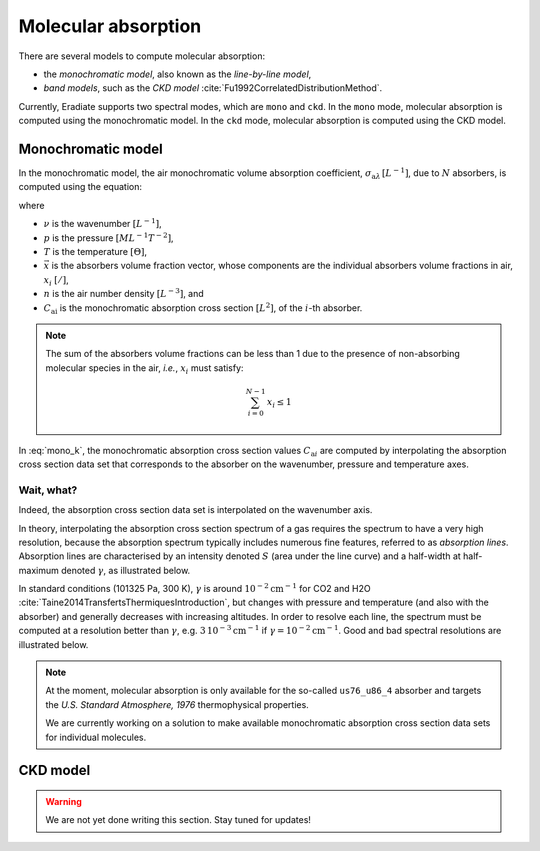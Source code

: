 .. _sec-atmosphere-molecular-absorption:

Molecular absorption
====================

There are several models to compute molecular absorption:

* the *monochromatic model*, also known as the *line-by-line model*,
* *band models*, such as the *CKD model* :cite:`Fu1992CorrelatedDistributionMethod`.

Currently, Eradiate supports two spectral modes, which are ``mono`` and ``ckd``.
In the ``mono`` mode, molecular absorption is computed using the monochromatic model.
In the ``ckd`` mode, molecular absorption is computed using the CKD model.

Monochromatic model
-------------------

In the monochromatic model, the air monochromatic volume absorption coefficient,
:math:`\sigma_{\mathrm a \lambda} \, [L^{-1}]`,
due to :math:`N` absorbers, is computed using the equation:

.. math::
   :label: mono_k

   \sigma_{\mathrm{a} \lambda} (\nu, p, T, \vec{x}) = \sum_{i=0}^{N-1} \, x_i \, n \,
   C_{\mathrm{a}i}(\nu, p, T, \vec{x})

where

* :math:`\nu` is the wavenumber :math:`[L^{-1}]`,
* :math:`p` is the pressure :math:`[ML^{-1}T^{-2}]`,
* :math:`T` is the temperature :math:`[\Theta]`,
* :math:`\vec{x}` is the absorbers volume fraction vector, whose components are
  the individual absorbers volume fractions in air, :math:`x_i` :math:`[/]`,
* :math:`n` is the air number density :math:`[L^{-3}]`, and
* :math:`C_{\mathrm {ai}}` is the monochromatic absorption cross section
  :math:`[L^2]`, of the :math:`i`-th absorber.

.. note::
   The sum of the absorbers volume fractions can be less than 1 due to the
   presence of non-absorbing molecular species in the air, *i.e.*,
   :math:`x_i` must satisfy:

   .. math::

      \sum_{i=0}^{N-1} \, x_i \leq 1
      

In :eq:`mono_k`, the monochromatic absorption cross section values
:math:`C_{\mathrm {a}i}` are computed by interpolating
the absorption cross section data set that corresponds to the absorber
on the wavenumber, pressure and temperature axes.

Wait, what?
^^^^^^^^^^^

Indeed, the absorption cross section data set is interpolated on the
wavenumber axis.

In theory, interpolating the absorption cross section spectrum of a gas
requires the spectrum to have a very high resolution, because the absorption
spectrum typically includes numerous fine features, referred to as *absorption lines*.
Absorption lines are characterised by an intensity denoted :math:`S`
(area under the line curve) and a half-width at half-maximum denoted
:math:`\gamma`, as illustrated below.

.. image:: fig/line.png
   :align: center

In standard conditions (101325 Pa, 300 K), :math:`\gamma` is around
:math:`10^{-2} \mathrm{cm}^{-1}` for CO2 and H2O
:cite:`Taine2014TransfertsThermiquesIntroduction`,
but changes with pressure and temperature (and also with the absorber) and
generally decreases with increasing altitudes.
In order to resolve each line, the spectrum must be computed at a resolution
better than :math:`\gamma`, e.g.
:math:`3 \, 10^{-3} \mathrm{cm}^{-1}`
if :math:`\gamma = 10^{-2} \mathrm{cm}^{-1}`.
Good and bad spectral resolutions are illustrated below.

.. image:: fig/good_resolution.png
   :align: center

.. image:: fig/bad_resolution.png
   :align: center

.. note::

   At the moment, molecular absorption is only available for the so-called
   ``us76_u86_4`` absorber and targets the *U.S. Standard Atmosphere, 1976*
   thermophysical properties.

   We are currently working on a solution to make available monochromatic
   absorption cross section data sets for individual molecules.

CKD model
---------

.. warning::
   We are not yet done writing this section. Stay tuned for updates!
